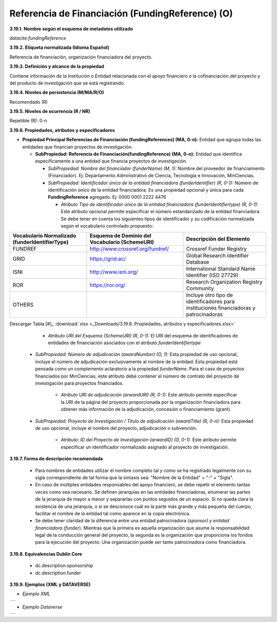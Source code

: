 .. _FundingReference:

Referencia de Financiación (FundingReference) (O)
===========

**3.19.1. Nombre según el esquema de metadatos utilizado**

*datacite:fundingReference*

**3.19.2. Etiqueta normalizada (Idioma Español)**

Referencia de financiación, organización financiadora del proyecto.

**3.19.3. Definición y alcance de la propiedad**

Contiene información de la Institución o Entidad relacionada con el apoyo financiero o la cofinanciación del proyecto y del producto de investigación que se está registrando.

**3.19.4. Niveles de persistencia (M/MA/R/O)**

Recomendado (R)

**3.19.5. Niveles de ocurrencia (R / NR)**

Repetible (R): 0-n

**3.19.6. Propiedades, atributos y especificadores**

-   **Propiedad Principal Referencias de Financiación (fundingReferences) (MA, 0-n):** Entidad que agrupa todas las entidades que financian proyectos de investigación.

    -   **SubPropiedad: Referencia de Financiación(fundingReference) (MA, 0-n):** Entidad que identifica específicamente a una entidad que financia proyectos de investigación.

        -   *SubPropiedad: Nombre del financiador (funderName) (M, 1):* Nombre del proveedor de financiamiento (Financiador). Ej: Departamento Administrativo de Ciencia, Tecnología e Innovación, MinCiencias.

        -   *SubPropiedad: Identificador único de la entidad financiadora (funderIdentifier) (R, 0-1):* Número de identificación único de la entidad financiadora. Es una propiedad opcional y única para cada **FundingReference** agregado. Ej: 0000 0001 2222 4476

            -   *Atributo Tipo de identificador único de la entidad financiadora (funderIdentifiertype) (R, 0-1):* Este atributo opcional permite especificar el número estandarizado de la entidad financiadora. Se debe tener en cuenta los siguientes tipos de identificador y su codificación normalizada según el vocabulario controlado propuesto:

+-------------------------------------+----------------------------------------------------------+-------------------------------------------+
|  **Vocabulario Normalizado**        |  **Esquema de Dominio del Vocabulario (SchemeURI)**      |     **Descripción del Elemento**          |   
|  (funderIdentifierType)             |                                                          |                                           |
+=====================================+==========================================================+===========================================+
| FUNDREF                             | http://www.crossref.org/fundref/                         | Crossref Funder Registry                  |
+-------------------------------------+----------------------------------------------------------+-------------------------------------------+
| GRID                                | https://grid.ac/                                         | Global Research Identifier Database       |
+-------------------------------------+----------------------------------------------------------+-------------------------------------------+
| ISNI                                | http://www.isni.org/                                     |International Standard Name Identifier     |
|                                     |                                                          |(ISO 27729)                                |
+-------------------------------------+----------------------------------------------------------+-------------------------------------------+
| ROR                                 | https://ror.org/                                         | Research Organization Registry Community  | 
+-------------------------------------+----------------------------------------------------------+-------------------------------------------+
| OTHERS                              |                                                          | Incluye otro tipo de identificadores para |
|                                     |                                                          | instituciones financiadoras y             |
|                                     |                                                          | patrocinadoras                            |   
+-------------------------------------+----------------------------------------------------------+-------------------------------------------+ 


Descargar Tabla [#]_ :download:`xlsx <_Downloads/3.19.6. Propiedades, atributos y especificadores.xlsx>`

                 -   *Atributo URI del Esquema (SchemeURI) (R, 0-1):* El URI del esquema de identificadores de entidades de financiación asociados con el atributo *funderIdentifiertype*

    -   *SubPropiedad: Número de adjudicación (awardNumber) (O, 1):* Esta propiedad de uso opcional, incluye el número de adjudicación exclusivamente al nombre de la entidad. Esta propiedad está pensada como un complemento aclaratorio a la propiedad *funderName*. Para el caso de proyectos financiados por MinCiencias, este atributo debe contener el número de contrato del proyecto de investigación para proyectos financiados.

            -   *Atributo URI de adjudicación (arwardURI) (R, 0-1):* Este atributo permite especificar la URI de la página del proyecto proporcionada por la organización financiadora para obtener más información de la adjudicación, concesión o financiamiento (grant).

    -   *SubPropiedad: Proyecto de Investigación / Título de adjudicación (awardTitle) (R, 0-n):* Esta propiedad de uso opcional, incluye el nombre del proyecto, adjudicación o subvención.

            -   *Atributo: ID del Proyecto de Investigación (arwardID) (O, 0-1):* Este atributo permite especificar un identificador normalizado asignado al proyecto de investigación.

**3.19.7. Forma de descripción recomendada**

    -   Para nombres de entidades utilizar el nombre completo tal y como se ha registrado legalmente con su sigla correspondiente de tal forma que la sintaxis sea: "Nombre de la Entidad" + "-" + "Sigla".

    -   En caso de múltiples entidades responsables del apoyo financiero, se debe repetir el elemento tantas veces como sea necesario. Se definen jerarquías en las entidades financiadoras, enumerar las partes de la jerarquía de mayor a menor y separarlas con puntos seguidos de un espacio. Si no queda clara la existencia de una jerarquía, o si se desconoce cuál es la parte más grande y más pequeña del cuerpo, facilitar el nombre de la entidad tal como aparece en la copia electrónica.

    -   Se debe tener claridad de la diferencia entre una entidad patrocinadora (*sponsor) y entidad financiadora (funder*). Mientras que la primera es aquella organización que asume la responsabilidad legal de la conducción general del proyecto, la segunda es la organización que proporciona los fondos para la ejecución del proyecto. Una organización puede ser tanto patrocinadora como financiadora.

**3.19.8. Equivalencias Dublin Core**

    -   dc.description.sponsorship

    -   dc.description.funder

**3.19.9. Ejemplos (XML y DATAVERSE)**

-   *Ejemplo XML*

..
+-----------------------------------------------------------------------+
| .. image:: _static/image19_2.png                                      |
|   :name: ejemplo_xml3                                                 |                                
+-----------------------------------------------------------------------+
..
-   *Ejemplo Dataverse*
..
+-----------------------------------------------------------------------+
| .. image:: _static/image19_3.png                                      |
|   :name: ejemplo_xml3                                                 |                                
+-----------------------------------------------------------------------+
..
